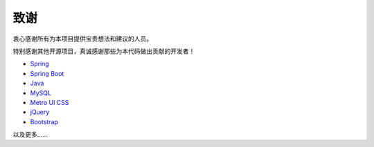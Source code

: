 
#############################################################################################################################################
致谢
#############################################################################################################################################

衷心感谢所有为本项目提供宝贵想法和建议的人员。

特别感谢其他开源项目，真诚感谢那些为本代码做出贡献的开发者！

* `Spring <https://spring.io/>`_
* `Spring Boot <https://spring.io/projects/spring-boot>`_
* `Java <https://www.java.com>`_
* `MySQL <https://www.mysql.com/>`_
* `Metro UI CSS <https://github.com/olton/Metro-UI-CSS>`_
* `jQuery <https://jquery.com>`_
* `Bootstrap <https://getbootstrap.com/>`_

以及更多……